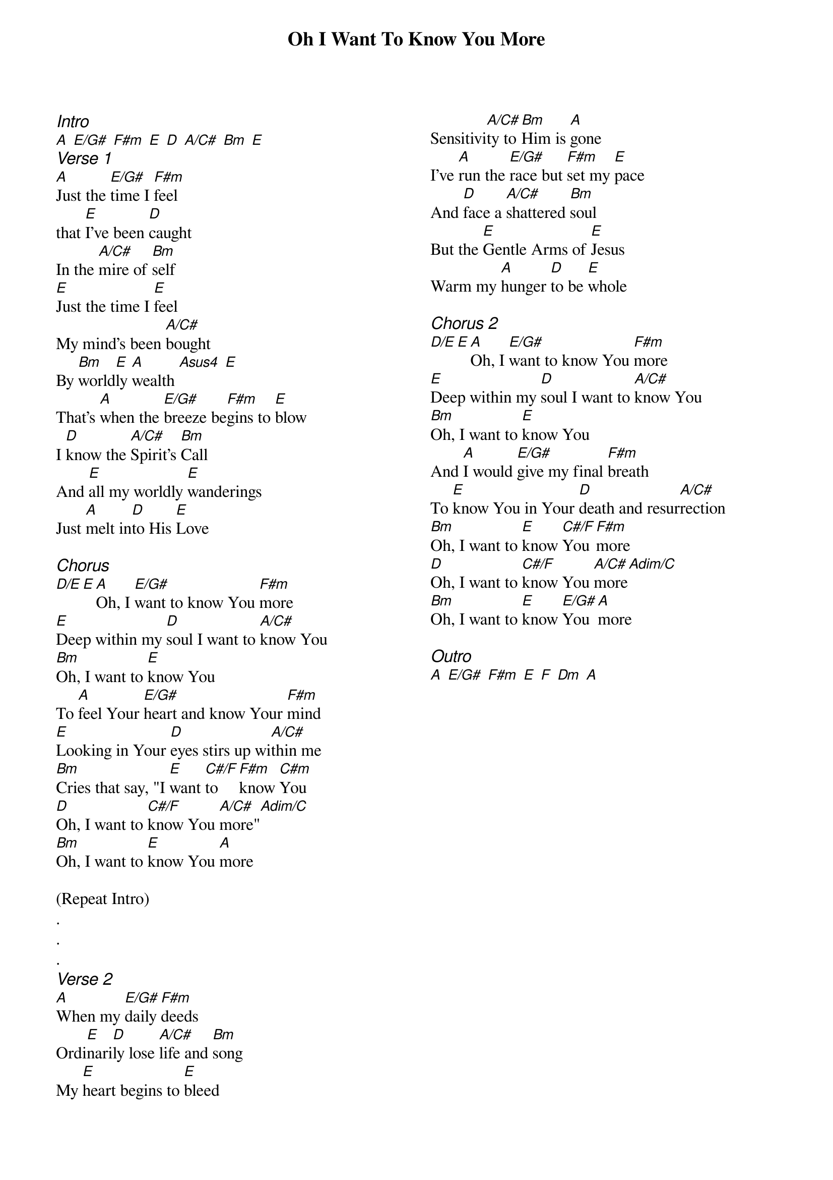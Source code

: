 {title: Oh I Want To Know You More}
{ng}
{columns: 2}
{ci:Intro}
[A] [E/G#] [F#m] [E] [D] [A/C#] [Bm] [E]
{ci:Verse 1}
[A]Just the [E/G#]time I [F#m]feel
that [E]I've been [D]caught
In the [A/C#]mire of [Bm]self
[E]Just the time I [E]feel
My mind's been [A/C#]bought
By [Bm]world[E]ly [A]wealth [Asus4] [E]
That's [A]when the [E/G#]breeze be[F#m]gins to [E]blow
I [D]know the [A/C#]Spirit's [Bm]Call
And [E]all my worldly [E]wanderings
Just [A]melt in[D]to His [E]Love

{ci:Chorus}
[D/E][E][A]Oh, I [E/G#]want to know You [F#m]more
[E]Deep within my [D]soul I want to [A/C#]know You
[Bm]Oh, I want to [E]know You
To [A]feel Your [E/G#]heart and know Your [F#m]mind
[E]Looking in Your [D]eyes stirs up wi[A/C#]thin me
[Bm]Cries that say, "I [E]want [C#/F]to [F#m]know [C#m]You
[D]Oh, I want to [C#/F]know You [A/C#]more"[Adim/C]
[Bm]Oh, I want to [E]know You [A]more

(Repeat Intro)
.
.
.
{ci:Verse 2}
[A]When my [E/G#]daily [F#m]deeds
Ordi[E]nari[D]ly lose [A/C#]life and [Bm]song
My [E]heart begins to [E]bleed
Sensitivi[A/C#]ty to [Bm]Him is [A]gone
I've [A]run the [E/G#]race but [F#m]set my [E]pace
And [D]face a [A/C#]shattered [Bm]soul
But the [E]Gentle Arms of [E]Jesus
Warm my [A]hunger [D]to be [E]whole

{ci:Chorus 2}
[D/E][E][A]Oh, I [E/G#]want to know You [F#m]more
[E]Deep within my [D]soul I want to [A/C#]know You
[Bm]Oh, I want to [E]know You
And [A]I would [E/G#]give my final [F#m]breath
To [E]know You in Your [D]death and resur[A/C#]rection
[Bm]Oh, I want to [E]know [C#/F]You [F#m]more
[D]Oh, I want to [C#/F]know You [A/C#]more[Adim/C]
[Bm]Oh, I want to [E]know [E/G#]You [A]more

{ci:Outro}
[A] [E/G#] [F#m] [E] [F] [Dm] [A]
